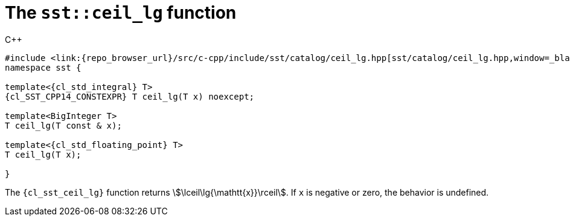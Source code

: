 //
// Copyright (C) 2012-2024 Stealth Software Technologies, Inc.
//
// Permission is hereby granted, free of charge, to any person
// obtaining a copy of this software and associated documentation
// files (the "Software"), to deal in the Software without
// restriction, including without limitation the rights to use,
// copy, modify, merge, publish, distribute, sublicense, and/or
// sell copies of the Software, and to permit persons to whom the
// Software is furnished to do so, subject to the following
// conditions:
//
// The above copyright notice and this permission notice (including
// the next paragraph) shall be included in all copies or
// substantial portions of the Software.
//
// THE SOFTWARE IS PROVIDED "AS IS", WITHOUT WARRANTY OF ANY KIND,
// EXPRESS OR IMPLIED, INCLUDING BUT NOT LIMITED TO THE WARRANTIES
// OF MERCHANTABILITY, FITNESS FOR A PARTICULAR PURPOSE AND
// NONINFRINGEMENT. IN NO EVENT SHALL THE AUTHORS OR COPYRIGHT
// HOLDERS BE LIABLE FOR ANY CLAIM, DAMAGES OR OTHER LIABILITY,
// WHETHER IN AN ACTION OF CONTRACT, TORT OR OTHERWISE, ARISING
// FROM, OUT OF OR IN CONNECTION WITH THE SOFTWARE OR THE USE OR
// OTHER DEALINGS IN THE SOFTWARE.
//
// SPDX-License-Identifier: MIT
//

[#cl-sst-ceil-lg]
= The `sst::ceil_lg` function

.{cpp}
[source,cpp]
----
#include <link:{repo_browser_url}/src/c-cpp/include/sst/catalog/ceil_lg.hpp[sst/catalog/ceil_lg.hpp,window=_blank]>
namespace sst {

template<{cl_std_integral} T>
{cl_SST_CPP14_CONSTEXPR} T ceil_lg(T x) noexcept;

template<BigInteger T>
T ceil_lg(T const & x);

template<{cl_std_floating_point} T>
T ceil_lg(T x);

}
----

The `{cl_sst_ceil_lg}` function returns
stem:[\lceil\lg{\mathtt{x}}\rceil].
If `x` is negative or zero, the behavior is undefined.

//
